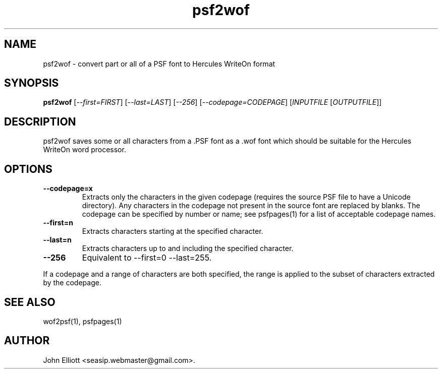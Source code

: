.\" -*- nroff -*-
.\"
.\" psf2wof.1: psf2wof man page
.\" Copyright (c) 2005, 2007 John Elliott
.\"
.\"
.\"
.\" psftools: Manipulate console fonts in the .PSF format
.\" Copyright (C) 2005, 2007  John Elliott
.\"
.\" This program is free software; you can redistribute it and/or modify
.\" it under the terms of the GNU General Public License as published by
.\" the Free Software Foundation; either version 2 of the License, or
.\" (at your option) any later version.
.\"
.\" This program is distributed in the hope that it will be useful,
.\" but WITHOUT ANY WARRANTY; without even the implied warranty of
.\" MERCHANTABILITY or FITNESS FOR A PARTICULAR PURPOSE.  See the
.\" GNU General Public License for more details.
.\"
.\" You should have received a copy of the GNU General Public License
.\" along with this program; if not, write to the Free Software
.\" Foundation, Inc., 675 Mass Ave, Cambridge, MA 02139, USA.
.\"
.TH psf2wof 1 "21 June, 2008" "Version 1.0.8" "PSF Tools"
.\"
.\"------------------------------------------------------------------
.\"
.SH NAME
psf2wof - convert part or all of a PSF font to Hercules WriteOn format
.\"
.\"------------------------------------------------------------------
.\"
.SH SYNOPSIS
.PD 0
.B psf2wof
.RI [ "--first=FIRST" ]
.RI [ "--last=LAST" ]
.RI [ "--256" ]
.RI [ "--codepage=CODEPAGE" ]
.RI [ INPUTFILE 
.RI [ OUTPUTFILE ]]
.P
.PD 1
.\"
.\"------------------------------------------------------------------
.\"
.SH DESCRIPTION
psf2wof saves some or all characters from a .PSF font as a .wof font 
which should be suitable for the Hercules WriteOn word processor.
.\"
.\"------------------------------------------------------------------
.\"
.SH OPTIONS
.TP
.B --codepage=x
Extracts only the characters in the given codepage (requires the source
PSF file to have a Unicode directory). Any characters in the codepage not
present in the source font are replaced by blanks. The codepage can be
specified by number or name; see psfpages(1) for a list of acceptable 
codepage names.
.TP
.B --first=n
Extracts characters starting at the specified character. 
.TP
.B --last=n
Extracts characters up to and including the specified character. 
.TP
.B --256
Equivalent to --first=0 --last=255.
.LP
If a codepage and a range of characters are both specified, the range
is applied to the subset of characters extracted by the codepage.
.\"
.\"------------------------------------------------------------------
.\"
.\".SH BUGS
.\"
.\"------------------------------------------------------------------
.\"
.SH SEE ALSO
wof2psf(1), psfpages(1)
.\"
.\"------------------------------------------------------------------
.\"
.SH AUTHOR
John Elliott <seasip.webmaster@gmail.com>.
.PP
